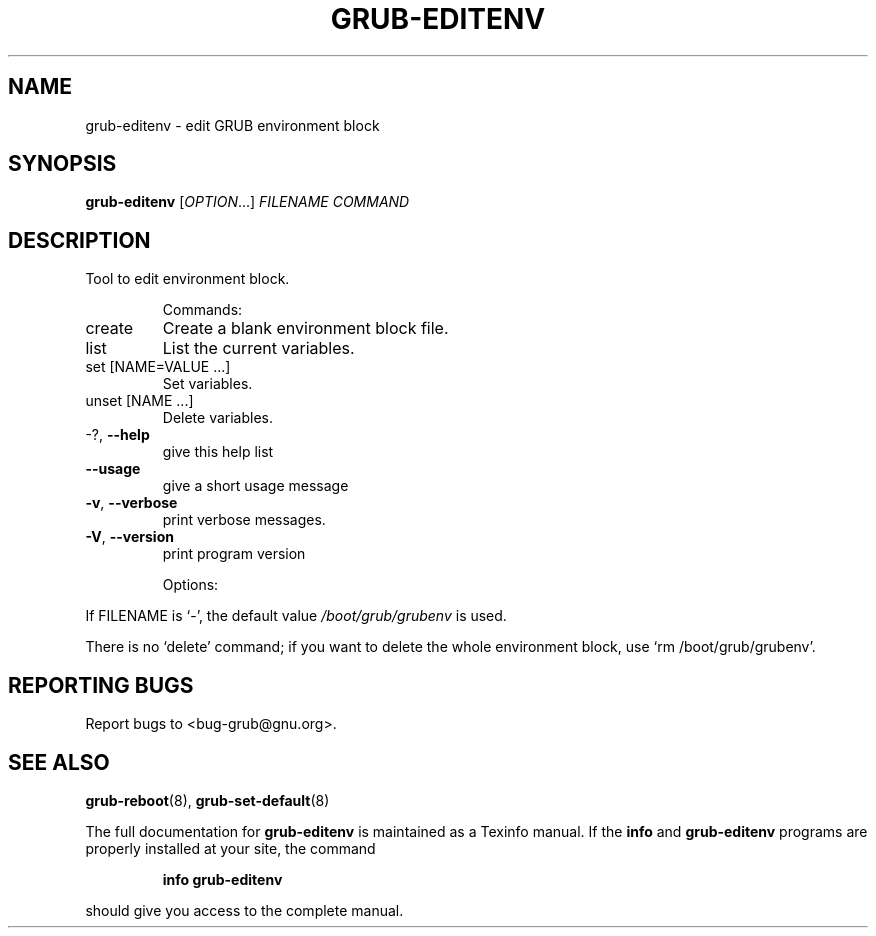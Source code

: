 .\" DO NOT MODIFY THIS FILE!  It was generated by help2man 1.47.2.
.TH GRUB-EDITENV "1" "May 2016" "grub-editenv (GRUB) 2.02~beta3" "User Commands"
.SH NAME
grub-editenv \- edit GRUB environment block
.SH SYNOPSIS
.B grub-editenv
[\fI\,OPTION\/\fR...] \fI\,FILENAME COMMAND\/\fR
.SH DESCRIPTION
Tool to edit environment block.
.IP
Commands:
.TP
create
Create a blank environment block file.
.TP
list
List the current variables.
.TP
set [NAME=VALUE ...]
Set variables.
.TP
unset [NAME ...]
Delete variables.
.TP
\-?, \fB\-\-help\fR
give this help list
.TP
\fB\-\-usage\fR
give a short usage message
.TP
\fB\-v\fR, \fB\-\-verbose\fR
print verbose messages.
.TP
\fB\-V\fR, \fB\-\-version\fR
print program version
.IP
Options:
.PP
If FILENAME is `\-', the default value \fI\,/boot/grub/grubenv\/\fP is used.
.PP
There is no `delete' command; if you want to delete the whole environment
block, use `rm /boot/grub/grubenv'.
.SH "REPORTING BUGS"
Report bugs to <bug\-grub@gnu.org>.
.SH "SEE ALSO"
.BR grub-reboot (8),
.BR grub-set-default (8)
.PP
The full documentation for
.B grub-editenv
is maintained as a Texinfo manual.  If the
.B info
and
.B grub-editenv
programs are properly installed at your site, the command
.IP
.B info grub-editenv
.PP
should give you access to the complete manual.

